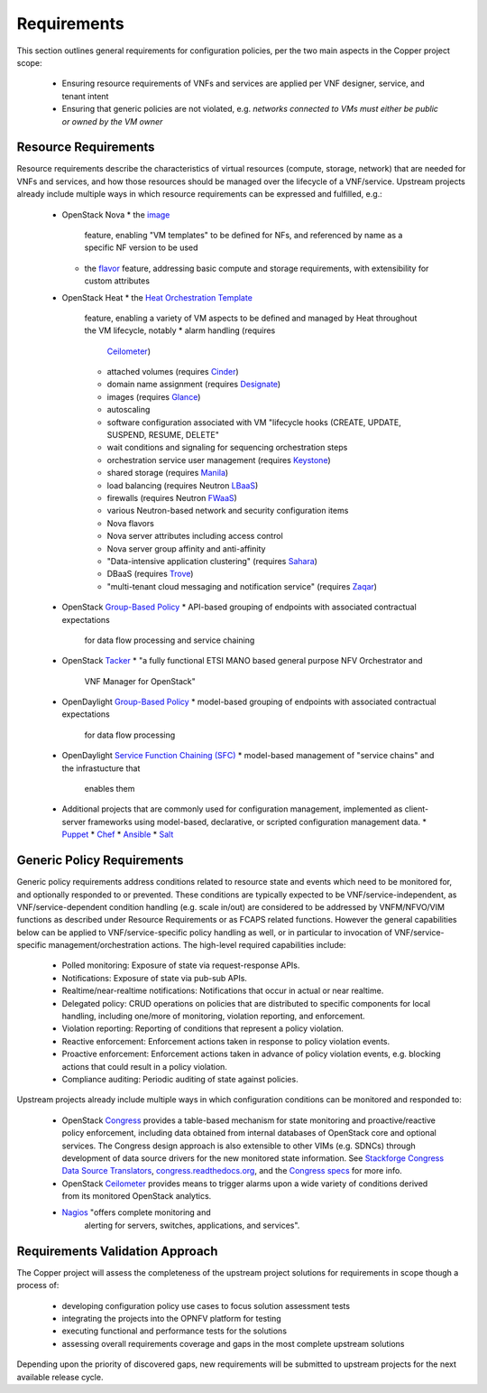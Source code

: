 Requirements
============
This section outlines general requirements for configuration policies,
per the two main aspects in the Copper project scope:
  * Ensuring resource requirements of VNFs and services are applied per VNF
    designer, service, and tenant intent
  * Ensuring that generic policies are not violated,
    e.g. *networks connected to VMs must either be public or owned by the VM owner*

Resource Requirements
+++++++++++++++++++++
Resource requirements describe the characteristics of virtual resources (compute,
storage, network) that are needed for VNFs and services, and how those resources
should be managed over the lifecycle of a VNF/service. Upstream projects already
include multiple ways in which resource requirements can be expressed and fulfilled, e.g.:
  * OpenStack Nova
    * the `image <http://docs.openstack.org/openstack-ops/content/user_facing_images.html>`_
      feature, enabling "VM templates" to be defined for NFs, and referenced by
      name as a specific NF version to be used
    * the `flavor <http://docs.openstack.org/openstack-ops/content/flavors.html>`_
      feature, addressing basic compute and storage requirements, with
      extensibility for custom attributes
  * OpenStack Heat
    * the `Heat Orchestration Template <http://docs.openstack.org/developer/heat/template_guide/index.html>`_
      feature, enabling a variety of VM aspects to be defined and managed by
      Heat throughout the VM lifecycle, notably
      * alarm handling (requires
        `Ceilometer <https://wiki.openstack.org/wiki/Ceilometer>`_)
      * attached volumes (requires
        `Cinder <https://wiki.openstack.org/wiki/Cinder>`_)
      * domain name assignment (requires
        `Designate <https://wiki.openstack.org/wiki/Designate>`_)
      * images (requires `Glance <https://wiki.openstack.org/wiki/Glance>`_)
      * autoscaling
      * software configuration associated with VM "lifecycle hooks (CREATE,
        UPDATE, SUSPEND, RESUME, DELETE"
      * wait conditions and signaling for sequencing orchestration steps
      * orchestration service user management (requires
        `Keystone <http://docs.openstack.org/developer/keystone/>`_)
      * shared storage (requires `Manila <https://wiki.openstack.org/wiki/Manila>`_)
      * load balancing (requires Neutron
        `LBaaS <http://docs.openstack.org/admin-guide-cloud/content/section_lbaas-overview.html>`_)
      * firewalls (requires Neutron
        `FWaaS <http://docs.openstack.org/admin-guide-cloud/content/install_neutron-fwaas-agent.html>`_)
      * various Neutron-based network and security configuration items
      * Nova flavors
      * Nova server attributes including access control
      * Nova server group affinity and anti-affinity
      * "Data-intensive application clustering" (requires
        `Sahara <https://wiki.openstack.org/wiki/Sahara>`_)
      * DBaaS (requires `Trove <http://docs.openstack.org/developer/trove/>`_)
      * "multi-tenant cloud messaging and notification service" (requires
        `Zaqar <http://docs.openstack.org/developer/zaqar/>`_)
  * OpenStack
    `Group-Based Policy <https://wiki.openstack.org/wiki/GroupBasedPolicy>`_
    * API-based grouping of endpoints with associated contractual expectations
      for data flow processing and service chaining
  * OpenStack `Tacker <https://wiki.openstack.org/wiki/Tacker>`_
    * "a fully functional ETSI MANO based general purpose NFV Orchestrator and
      VNF Manager for OpenStack"
  * OpenDaylight
    `Group-Based Policy <https://wiki.opendaylight.org/view/Group_Based_Policy_(GBP)>`_
    * model-based grouping of endpoints with associated contractual expectations
      for data flow processing
  * OpenDaylight
    `Service Function Chaining (SFC) <https://wiki.opendaylight.org/view/Service_Function_Chaining:Main>`_
    * model-based management of "service chains" and the infrastucture that
      enables them
  * Additional projects that are commonly used for configuration management,
    implemented as client-server frameworks using model-based, declarative, or
    scripted configuration management data.
    * `Puppet <https://puppetlabs.com/puppet/puppet-open-source>`_
    * `Chef <https://www.chef.io/chef/>`_
    * `Ansible <http://docs.ansible.com/ansible/index.html>`_
    * `Salt <http://saltstack.com/community/>`_

Generic Policy Requirements
+++++++++++++++++++++++++++
Generic policy requirements address conditions related to resource state and
events which need to be monitored for, and optionally responded to or prevented.
These conditions are typically expected to be VNF/service-independent, as
VNF/service-dependent condition handling (e.g. scale in/out) are considered to
be addressed by VNFM/NFVO/VIM functions as described under Resource Requirements
or as FCAPS related functions. However the general capabilities below can be
applied to VNF/service-specific policy handling as well, or in particular to
invocation of VNF/service-specific management/orchestration actions. The
high-level required capabilities include:
  * Polled monitoring: Exposure of state via request-response APIs.
  * Notifications: Exposure of state via pub-sub APIs.
  * Realtime/near-realtime notifications: Notifications that occur in actual or
    near realtime.
  * Delegated policy: CRUD operations on policies that are distributed to
    specific components for local handling, including one/more of monitoring,
    violation reporting, and enforcement.
  * Violation reporting: Reporting of conditions that represent a policy violation.
  * Reactive enforcement: Enforcement actions taken in response to policy
    violation events.
  * Proactive enforcement: Enforcement actions taken in advance of policy
    violation events,
    e.g. blocking actions that could result in a policy violation.
  * Compliance auditing: Periodic auditing of state against policies.

Upstream projects already include multiple ways in which configuration conditions
can be monitored and responded to:
  * OpenStack `Congress <https://wiki.openstack.org/wiki/Congress>`_ provides a
    table-based mechanism for state monitoring and proactive/reactive policy
    enforcement, including data obtained from internal databases of OpenStack
    core and optional services. The Congress design approach is also extensible
    to other VIMs (e.g. SDNCs) through development of data source drivers for
    the new monitored state information. See
    `Stackforge Congress Data Source Translators <https://github.com/stackforge/congress/tree/master/congress/datasources>`_,
    `congress.readthedocs.org <http://congress.readthedocs.org/en/latest/cloudservices.html#drivers>`_,
    and the `Congress specs <https://github.com/stackforge/congress-specs>`_ for
    more info.
  * OpenStack `Ceilometer <https://wiki.openstack.org/wiki/Ceilometer>`_
    provides means to trigger alarms upon a wide variety of conditions derived
    from its monitored OpenStack analytics.
  * `Nagios <https://www.nagios.org/#/>`_ "offers complete monitoring and
     alerting for servers, switches, applications, and services".

Requirements Validation Approach
++++++++++++++++++++++++++++++++
The Copper project will assess the completeness of the upstream project solutions
for requirements in scope though a process of:
  * developing configuration policy use cases to focus solution assessment tests
  * integrating the projects into the OPNFV platform for testing
  * executing functional and performance tests for the solutions
  * assessing overall requirements coverage and gaps in the most complete
    upstream solutions

Depending upon the priority of discovered gaps, new requirements will be
submitted to upstream projects for the next available release cycle.
